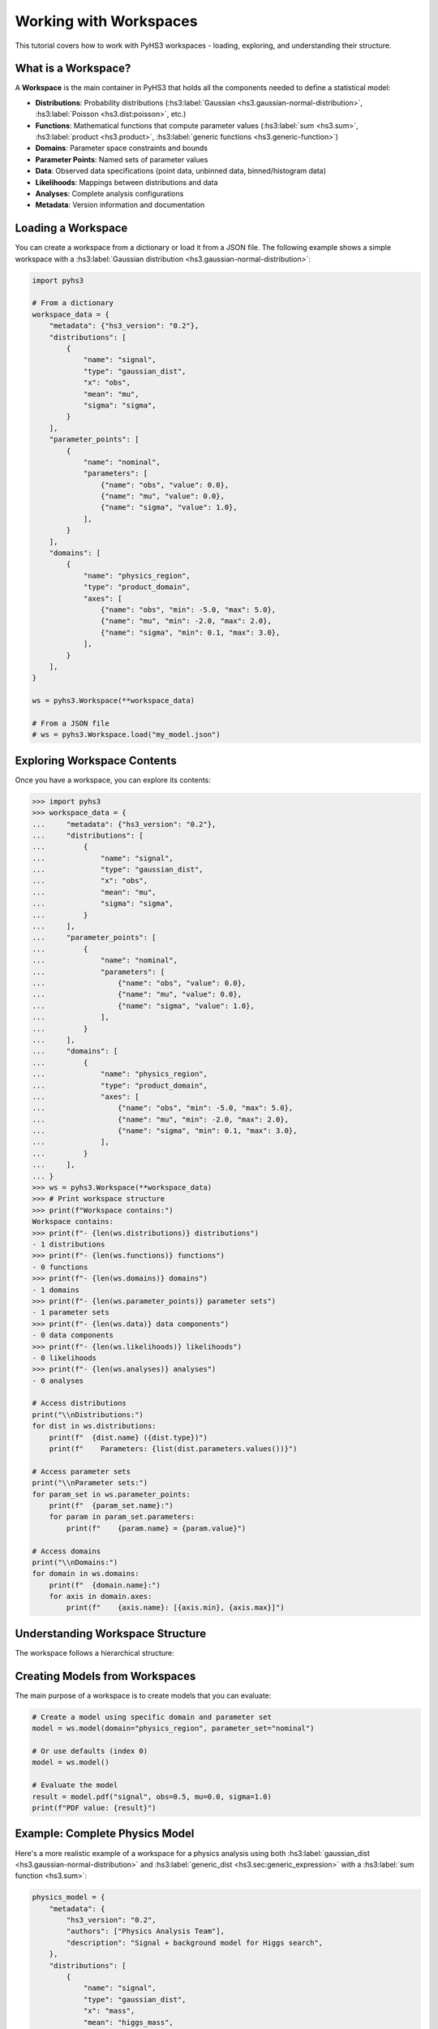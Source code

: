 .. _workspace_tutorial:

Working with Workspaces
=======================

This tutorial covers how to work with PyHS3 workspaces - loading, exploring, and understanding their structure.

What is a Workspace?
-------------------

A **Workspace** is the main container in PyHS3 that holds all the components needed to define a statistical model:

- **Distributions**: Probability distributions (:hs3:label:`Gaussian <hs3.gaussian-normal-distribution>`, :hs3:label:`Poisson <hs3.dist:poisson>`, etc.)
- **Functions**: Mathematical functions that compute parameter values (:hs3:label:`sum <hs3.sum>`, :hs3:label:`product <hs3.product>`, :hs3:label:`generic functions <hs3.generic-function>`)
- **Domains**: Parameter space constraints and bounds
- **Parameter Points**: Named sets of parameter values
- **Data**: Observed data specifications (point data, unbinned data, binned/histogram data)
- **Likelihoods**: Mappings between distributions and data
- **Analyses**: Complete analysis configurations
- **Metadata**: Version information and documentation

Loading a Workspace
-------------------

You can create a workspace from a dictionary or load it from a JSON file. The following example shows a simple workspace with a :hs3:label:`Gaussian distribution <hs3.gaussian-normal-distribution>`:

.. code-block:: python

   import pyhs3

   # From a dictionary
   workspace_data = {
       "metadata": {"hs3_version": "0.2"},
       "distributions": [
           {
               "name": "signal",
               "type": "gaussian_dist",
               "x": "obs",
               "mean": "mu",
               "sigma": "sigma",
           }
       ],
       "parameter_points": [
           {
               "name": "nominal",
               "parameters": [
                   {"name": "obs", "value": 0.0},
                   {"name": "mu", "value": 0.0},
                   {"name": "sigma", "value": 1.0},
               ],
           }
       ],
       "domains": [
           {
               "name": "physics_region",
               "type": "product_domain",
               "axes": [
                   {"name": "obs", "min": -5.0, "max": 5.0},
                   {"name": "mu", "min": -2.0, "max": 2.0},
                   {"name": "sigma", "min": 0.1, "max": 3.0},
               ],
           }
       ],
   }

   ws = pyhs3.Workspace(**workspace_data)

   # From a JSON file
   # ws = pyhs3.Workspace.load("my_model.json")

Exploring Workspace Contents
----------------------------

Once you have a workspace, you can explore its contents:

.. code-block:: pycon

   >>> import pyhs3
   >>> workspace_data = {
   ...     "metadata": {"hs3_version": "0.2"},
   ...     "distributions": [
   ...         {
   ...             "name": "signal",
   ...             "type": "gaussian_dist",
   ...             "x": "obs",
   ...             "mean": "mu",
   ...             "sigma": "sigma",
   ...         }
   ...     ],
   ...     "parameter_points": [
   ...         {
   ...             "name": "nominal",
   ...             "parameters": [
   ...                 {"name": "obs", "value": 0.0},
   ...                 {"name": "mu", "value": 0.0},
   ...                 {"name": "sigma", "value": 1.0},
   ...             ],
   ...         }
   ...     ],
   ...     "domains": [
   ...         {
   ...             "name": "physics_region",
   ...             "type": "product_domain",
   ...             "axes": [
   ...                 {"name": "obs", "min": -5.0, "max": 5.0},
   ...                 {"name": "mu", "min": -2.0, "max": 2.0},
   ...                 {"name": "sigma", "min": 0.1, "max": 3.0},
   ...             ],
   ...         }
   ...     ],
   ... }
   >>> ws = pyhs3.Workspace(**workspace_data)
   >>> # Print workspace structure
   >>> print(f"Workspace contains:")
   Workspace contains:
   >>> print(f"- {len(ws.distributions)} distributions")
   - 1 distributions
   >>> print(f"- {len(ws.functions)} functions")
   - 0 functions
   >>> print(f"- {len(ws.domains)} domains")
   - 1 domains
   >>> print(f"- {len(ws.parameter_points)} parameter sets")
   - 1 parameter sets
   >>> print(f"- {len(ws.data)} data components")
   - 0 data components
   >>> print(f"- {len(ws.likelihoods)} likelihoods")
   - 0 likelihoods
   >>> print(f"- {len(ws.analyses)} analyses")
   - 0 analyses

   # Access distributions
   print("\\nDistributions:")
   for dist in ws.distributions:
       print(f"  {dist.name} ({dist.type})")
       print(f"    Parameters: {list(dist.parameters.values())}")

   # Access parameter sets
   print("\\nParameter sets:")
   for param_set in ws.parameter_points:
       print(f"  {param_set.name}:")
       for param in param_set.parameters:
           print(f"    {param.name} = {param.value}")

   # Access domains
   print("\\nDomains:")
   for domain in ws.domains:
       print(f"  {domain.name}:")
       for axis in domain.axes:
           print(f"    {axis.name}: [{axis.min}, {axis.max}]")

Understanding Workspace Structure
--------------------------------

The workspace follows a hierarchical structure:

.. mermaid::
   :config: {"theme": "forest", "darkMode": "true"}

   %%{
     init: {
       'theme': 'forest',
       'themeVariables': {
         'primaryColor': '#fefefe',
         'lineColor': '#aaa'
       }
     }
   }%%

   classDiagram
       class Workspace {
           +metadata: Metadata
           +distributions: list[Distribution]
           +functions: list[Function]
           +domains: list[Domain]
           +parameter_points: list[ParameterSet]
           +data: list[Data]
           +likelihoods: Likelihoods
           +analyses: Analyses
       }

       class Metadata {
           +hs3_version: str
           +authors: optional[list]
           +description: optional[str]
       }

       class Distribution {
           +name: str
           +type: str
           +parameters: dict
       }

       class Function {
           +name: str
           +type: str
           +parameters: dict
       }

       class Domain {
           +name: str
           +type: str
           +axes: list[Axis]
       }

       class ParameterSet {
           +name: str
           +parameters: list[ParameterPoint]
       }

       class Likelihood {
           +name: str
           +distributions: list[str]
           +data: list[str|float|int]
           +aux_distributions: optional[list[str]]
       }

       class Analysis {
           +name: str
           +likelihood: str
           +domains: list[str]
           +parameters_of_interest: optional[list[str]]
           +init: optional[str]
           +prior: optional[str]
       }

       class Datum {
           +name: str
           +type: str
       }

       class PointData {
           +name: str
           +type: "point"
           +value: float
           +uncertainty: optional[float]
       }

       class UnbinnedData {
           +name: str
           +type: "unbinned"
           +entries: list[list[float]]
           +axes: list[Axis]
           +weights: optional[list[float]]
           +entries_uncertainties: optional[list[list[float]]]
       }

       class BinnedData {
           +name: str
           +type: "binned"
           +contents: list[float]
           +axes: list[Axis]
           +uncertainty: optional[GaussianUncertainty]
       }

       Workspace --> Metadata : contains
       Workspace --> Distribution : contains
       Workspace --> Function : contains
       Workspace --> Domain : contains
       Workspace --> ParameterSet : contains
       Workspace --> Datum : contains
       Workspace --> Likelihood : contains
       Workspace --> Analysis : contains
       Datum <|-- PointData : inherits
       Datum <|-- UnbinnedData : inherits
       Datum <|-- BinnedData : inherits

Creating Models from Workspaces
------------------------------

The main purpose of a workspace is to create models that you can evaluate:

.. code-block:: python

   # Create a model using specific domain and parameter set
   model = ws.model(domain="physics_region", parameter_set="nominal")

   # Or use defaults (index 0)
   model = ws.model()

   # Evaluate the model
   result = model.pdf("signal", obs=0.5, mu=0.0, sigma=1.0)
   print(f"PDF value: {result}")

Example: Complete Physics Model
------------------------------

Here's a more realistic example of a workspace for a physics analysis using both :hs3:label:`gaussian_dist <hs3.gaussian-normal-distribution>` and :hs3:label:`generic_dist <hs3.sec:generic_expression>` with a :hs3:label:`sum function <hs3.sum>`:

.. code-block:: python

   physics_model = {
       "metadata": {
           "hs3_version": "0.2",
           "authors": ["Physics Analysis Team"],
           "description": "Signal + background model for Higgs search",
       },
       "distributions": [
           {
               "name": "signal",
               "type": "gaussian_dist",
               "x": "mass",
               "mean": "higgs_mass",
               "sigma": "resolution",
           },
           {
               "name": "background",
               "type": "generic_dist",
               "x": "mass",
               "expression": "exp(-mass/lifetime) / norm",
           },
       ],
       "functions": [
           {
               "name": "total_events",
               "type": "sum",
               "summands": ["signal_yield", "background_yield"],
           }
       ],
       "parameter_points": [
           {
               "name": "best_fit",
               "parameters": [
                   {"name": "higgs_mass", "value": 125.0},
                   {"name": "resolution", "value": 2.5},
                   {"name": "signal_yield", "value": 100.0},
                   {"name": "background_yield", "value": 1000.0},
                   {"name": "lifetime", "value": 50.0},
                   {"name": "norm", "value": 1.0},
               ],
           }
       ],
       "domains": [
           {
               "name": "search_window",
               "type": "product_domain",
               "axes": [
                   {"name": "mass", "min": 110.0, "max": 140.0},
                   {"name": "higgs_mass", "min": 120.0, "max": 130.0},
                   {"name": "resolution", "min": 1.0, "max": 5.0},
                   {"name": "signal_yield", "min": 0.0, "max": 500.0},
                   {"name": "background_yield", "min": 100.0, "max": 5000.0},
               ],
           }
       ],
       "data": [
           {
               "name": "observed_mass_spectrum",
               "type": "binned",
               "contents": [50, 75, 45],
               "axes": [{"name": "mass", "edges": [110.0, 120.0, 125.0, 130.0, 140.0]}],
               "uncertainty": {"type": "gaussian_uncertainty", "sigma": [7.1, 8.7, 6.7]},
           }
       ],
       "likelihoods": [
           {
               "name": "higgs_likelihood",
               "distributions": ["signal", "background"],
               "data": ["observed_mass_spectrum", "observed_mass_spectrum"],
           }
       ],
       "analyses": [
           {
               "name": "higgs_discovery",
               "likelihood": "higgs_likelihood",
               "domains": ["search_window"],
               "parameters_of_interest": ["higgs_mass", "signal_yield"],
               "init": "best_fit",
           }
       ],
   }

   physics_ws = pyhs3.Workspace(**physics_model)

   # Explore the workspace
   print(
       f"Workspace contains {len(physics_ws.likelihoods)} likelihoods and {len(physics_ws.analyses)} analyses"
   )
   print(
       f"Analysis '{physics_ws.analyses[0].name}' uses likelihood '{physics_ws.analyses[0].likelihood}'"
   )

   physics_model = physics_ws.model()

   # Evaluate signal and background separately
   signal_pdf = physics_model.pdf("signal", mass=125.0, higgs_mass=125.0, resolution=2.5)
   background_pdf = physics_model.pdf("background", mass=125.0, lifetime=50.0, norm=1.0)

   print(f"Signal PDF at 125 GeV: {signal_pdf}")
   print(f"Background PDF at 125 GeV: {background_pdf}")

Working with Likelihoods and Analyses
-------------------------------------

Likelihoods and analyses are optional but important components for statistical inference:

.. code-block:: python

   # Access likelihood information
   likelihood = physics_ws.likelihoods["higgs_likelihood"]
   print(f"Likelihood '{likelihood.name}' connects:")
   print(f"  - Distributions: {likelihood.distributions}")
   print(f"  - To data: {likelihood.data}")

   # Access analysis configuration
   analysis = physics_ws.analyses["higgs_discovery"]
   print(f"Analysis '{analysis.name}' configuration:")
   print(f"  - Uses likelihood: {analysis.likelihood}")
   print(f"  - Parameter domains: {analysis.domains}")
   print(f"  - Parameters of interest: {analysis.parameters_of_interest}")
   print(f"  - Initial values from: {analysis.init}")

   # These components provide structured access to the complete statistical model
   # for use with fitting and inference tools

Working with Data Components
----------------------------

The data component in PyHS3 provides structured specifications for observed data used in likelihood evaluations. There are three types of data supported:

**Point Data**: Single measurements with optional uncertainties (see :hs3:label:`HS3 data specification <hs3.sec:data>`)

.. code-block:: python

   point_data_example = {
       "name": "higgs_mass_measurement",
       "type": "point",
       "value": 125.09,
       "uncertainty": 0.24,
   }

**Unbinned Data**: Individual data points in multi-dimensional space

.. code-block:: python

   unbinned_data_example = {
       "name": "particle_tracks",
       "type": "unbinned",
       "entries": [
           [120.5, 0.8],  # [mass, momentum] for event 1
           [125.1, 1.2],  # [mass, momentum] for event 2
           [122.3, 0.9],  # [mass, momentum] for event 3
       ],
       "axes": [
           {"name": "mass", "min": 100.0, "max": 150.0},
           {"name": "momentum", "min": 0.0, "max": 5.0},
       ],
       "weights": [0.8, 1.0, 0.9],  # optional event weights
       "entries_uncertainties": [  # optional uncertainties for each coordinate
           [0.1, 0.05],
           [0.2, 0.08],
           [0.15, 0.06],
       ],
   }

**Binned Data**: Histogram data with bin contents and optional uncertainties

.. code-block:: python

   binned_data_example = {
       "name": "mass_spectrum",
       "type": "binned",
       "contents": [45.0, 67.0, 52.0, 38.0],  # bin contents
       "axes": [
           {
               "name": "mass",
               "edges": [110.0, 120.0, 130.0, 140.0, 150.0],  # irregular binning
           }
       ],
       "uncertainty": {
           "type": "gaussian_uncertainty",
           "sigma": [6.7, 8.2, 7.2, 6.2],  # uncertainties for each bin
           "correlation": 0,  # or correlation matrix for correlated uncertainties
       },
   }

   # Regular binning alternative
   regular_binned_example = {
       "name": "pt_spectrum",
       "type": "binned",
       "contents": [100.0, 80.0, 60.0, 40.0, 20.0],
       "axes": [
           {
               "name": "pt",
               "min": 0.0,
               "max": 100.0,
               "nbins": 5,  # regular binning: 5 bins from 0 to 100
           }
       ],
   }

**Accessing Data in Workspaces**

.. code-block:: python

   # Access data components
   print(f"\\nData components ({len(physics_ws.data)}):")
   for datum in physics_ws.data:
       print(f"  {datum.name} ({datum.type})")
       if hasattr(datum, "value"):
           print(f"    Value: {datum.value}")
       elif hasattr(datum, "contents"):
           print(f"    Bins: {len(datum.contents)}")
       elif hasattr(datum, "entries"):
           print(f"    Events: {len(datum.entries)}")

   # Get specific data by name
   mass_data = physics_ws.data["observed_mass_spectrum"]
   print(f"Data '{mass_data.name}' has {len(mass_data.contents)} bins")

   # Check if data exists
   if "observed_mass_spectrum" in physics_ws.data:
       print("Mass spectrum data is available")

Data components integrate with likelihoods to define the complete statistical model for parameter estimation and hypothesis testing.
